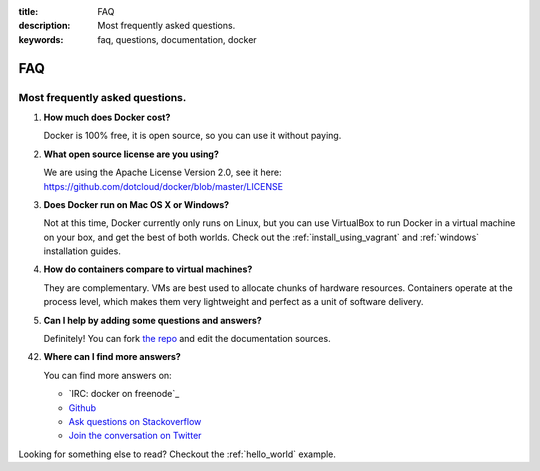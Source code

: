 :title: FAQ
:description: Most frequently asked questions.
:keywords: faq, questions, documentation, docker

FAQ
===


Most frequently asked questions.
--------------------------------

1. **How much does Docker cost?**

   Docker is 100% free, it is open source, so you can use it without paying.

2. **What open source license are you using?**

   We are using the Apache License Version 2.0, see it here: https://github.com/dotcloud/docker/blob/master/LICENSE

3. **Does Docker run on Mac OS X or Windows?**

   Not at this time, Docker currently only runs on Linux, but you can use VirtualBox to run Docker in a
   virtual machine on your box, and get the best of both worlds. Check out the :ref:`install_using_vagrant` and :ref:`windows` installation guides.

4. **How do containers compare to virtual machines?**

   They are complementary. VMs are best used to allocate chunks of hardware resources. Containers operate at the process level, which makes them very lightweight and perfect as a unit of software delivery.

5. **Can I help by adding some questions and answers?**

   Definitely! You can fork `the repo`_ and edit the documentation sources.


42. **Where can I find more answers?**

    You can find more answers on:

    * `IRC: docker on freenode`_
    * `Github`_
    * `Ask questions on Stackoverflow`_
    * `Join the conversation on Twitter`_

    .. _the repo: http://www.github.com/dotcloud/docker
    .. _IRC: docker on freenode: docker on freenode: irc://chat.freenode.net#docker
    .. _Github: http://www.github.com/dotcloud/docker
    .. _Ask questions on Stackoverflow: http://stackoverflow.com/search?q=docker
    .. _Join the conversation on Twitter: http://twitter.com/getdocker


Looking for something else to read? Checkout the :ref:`hello_world` example.
